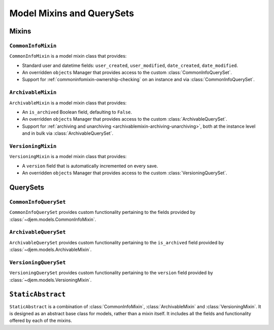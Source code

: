 ==========================
Model Mixins and QuerySets
==========================

.. module:: djem.models

Mixins
======

``CommonInfoMixin``
-------------------

.. class:: CommonInfoMixin()

    ``CommonInfoMixin`` is a model mixin class that provides:

    * Standard user and datetime fields: ``user_created``, ``user_modified``, ``date_created``, ``date_modified``.
    * An overridden ``objects`` Manager that provides access to the custom :class:`CommonInfoQuerySet`.
    * Support for :ref:`commoninfomixin-ownership-checking` on an instance and via :class:`CommonInfoQuerySet`.

    .. automethod:: save
    .. automethod:: owned_by

.. seealso::

    :class:`CommonInfoQuerySet`
        The custom QuerySet used by ``CommonInfoMixin``.

    :class:`~djem.forms.CommonInfoForm`
        A ``ModelForm`` subclass to act as a base for ``CommonInfoMixin`` model forms.

``ArchivableMixin``
-------------------

.. class:: ArchivableMixin()

    ``ArchivableMixin`` is a model mixin class that provides:

    * An ``is_archived`` Boolean field, defaulting to ``False``.
    * An overridden ``objects`` Manager that provides access to the custom :class:`ArchivableQuerySet`.
    * Support for :ref:`archiving and unarchiving <archivablemixin-archiving-unarchiving>`, both at the instance level and in bulk via :class:`ArchivableQuerySet`.

    .. automethod:: archive
    .. automethod:: unarchive

.. seealso::

    :class:`ArchivableQuerySet`
        The custom QuerySet used by ``ArchivableMixin``.

``VersioningMixin``
-------------------

.. class:: VersioningMixin()

    ``VersioningMixin`` is a model mixin class that provides:

    * A ``version`` field that is automatically incremented on every save.
    * An overridden ``objects`` Manager that provides access to the custom :class:`VersioningQuerySet`.

    .. automethod:: save

    .. exception:: VersioningMixin.AmbiguousVersionError

        A subclass of :exc:`~djem.exceptions.ModelAmbiguousVersionError` specific to the :class:`VersioningMixin` class. Raised when attempting to access the ``version`` field after it has been atomically incremented.

.. seealso::

    :class:`VersioningQuerySet`
        The custom QuerySet used by ``VersioningMixin``.


QuerySets
=========

``CommonInfoQuerySet``
----------------------

.. class:: CommonInfoQuerySet(\*args, \*\*kwargs)

    ``CommonInfoQuerySet`` provides custom functionality pertaining to the fields provided by :class:`~djem.models.CommonInfoMixin`.

    .. automethod:: update
    .. automethod:: owned_by


``ArchivableQuerySet``
----------------------

.. class:: ArchivableQuerySet(\*args, \*\*kwargs)

    ``ArchivableQuerySet`` provides custom functionality pertaining to the ``is_archived`` field provided by :class:`~djem.models.ArchivableMixin`.

    .. automethod:: archived

        .. versionadded:: 0.7

    .. automethod:: unarchived

        .. versionadded:: 0.7


``VersioningQuerySet``
----------------------

.. class:: VersioningQuerySet(\*args, \*\*kwargs)

    ``VersioningQuerySet`` provides custom functionality pertaining to the ``version`` field provided by :class:`~djem.models.VersioningMixin`.

    .. automethod:: update


``StaticAbstract``
==================

.. class:: StaticAbstract()

    ``StaticAbstract`` is a combination of :class:`CommonInfoMixin`, :class:`ArchivableMixin` and :class:`VersioningMixin`. It is designed as an abstract base class for models, rather than a mixin itself. It includes all the fields and functionality offered by each of the mixins.
